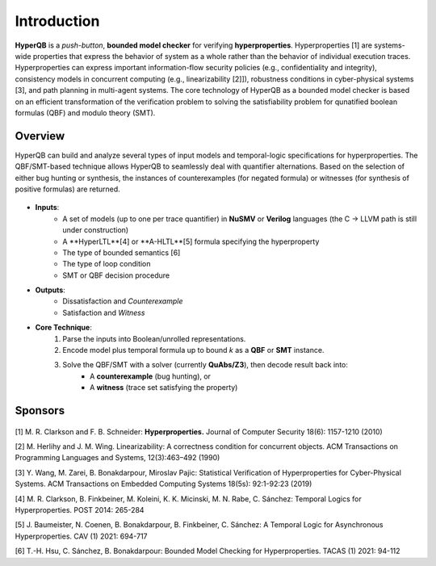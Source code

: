 Introduction
============

**HyperQB** is a *push-button*, **bounded model checker** for verifying **hyperproperties**.
Hyperproperties [1] are systems-wide properties that express the behavior of system as a whole rather than the behavior of individual execution traces.
Hyperproperties can express important information-flow security policies (e.g., confidentiality and integrity), consistency models in concurrent computing (e.g., linearizability [2]]), robustness conditions in cyber-physical
systems [3], and path planning in multi-agent systems.
The core technology of HyperQB as a bounded model checker is based on an efficient transformation of the verification problem to solving the satisfiability problem for qunatified boolean formulas (QBF) and modulo theory (SMT).

Overview
--------
HyperQB can build and analyze several types of input models and temporal-logic specifications for hyperproperties.
The QBF/SMT-based technique allows HyperQB to seamlessly deal with quantifier alternations.
Based on the selection of either bug hunting or synthesis, the instances of counterexamples (for negated formula) or witnesses (for synthesis of positive formulas) are returned.

.. figure:: _static/flowchart.png
   :scale: 70 %
   :alt: Internal architechture of HyperQB
   :align: center


- **Inputs**:
    - A set of models (up to one per trace quantifier) in **NuSMV** or **Verilog** languages (the C -> LLVM path is still under construction) 
    - A **HyperLTL**[4] or **A-HLTL**[5] formula specifying the hyperproperty
    - The type of bounded semantics [6]
    - The type of loop condition
    - SMT or QBF decision procedure

- **Outputs**:
    - Dissatisfaction and *Counterexample*
    - Satisfaction and *Witness*

- **Core Technique**:
    1. Parse the inputs into Boolean/unrolled representations.
    2. Encode model plus temporal formula up to bound *k* as a **QBF** or **SMT** instance.
    3. Solve the QBF/SMT with a solver (currently **QuAbs/Z3**), then decode result back into:
        - A **counterexample** (bug hunting), or
        - A **witness** (trace set satisfying the property)

Sponsors
--------
.. figure:: _static/NSF-Symbol.png
   :scale: 30 %
   :alt: NSF
   :align: center


[1] M. R. Clarkson and F. B. Schneider: **Hyperproperties.** Journal of Computer Security 18(6): 1157-1210 (2010)

[2] M. Herlihy and J. M. Wing. Linearizability: A correctness condition for concurrent objects. ACM Transactions on Programming Languages and Systems, 12(3):463–492 (1990)

[3] Y. Wang, M. Zarei, B. Bonakdarpour, Miroslav Pajic: Statistical Verification of Hyperproperties for Cyber-Physical Systems. ACM Transactions on Embedded Computing Systems 18(5s): 92:1-92:23 (2019)

[4] M. R. Clarkson, B. Finkbeiner, M. Koleini, K. K. Micinski, M. N. Rabe, C. Sánchez: Temporal Logics for Hyperproperties. POST 2014: 265-284

[5] J. Baumeister, N. Coenen, B. Bonakdarpour, B. Finkbeiner, C. Sánchez: A Temporal Logic for Asynchronous Hyperproperties. CAV (1) 2021: 694-717

[6] T.-H. Hsu, C. Sánchez, B. Bonakdarpour: Bounded Model Checking for Hyperproperties. TACAS (1) 2021: 94-112
